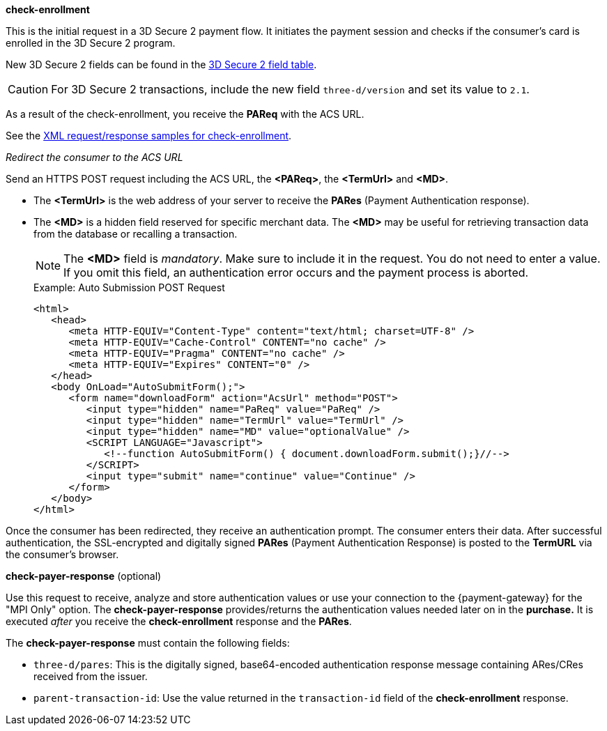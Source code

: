 
.*check-enrollment* 

This is the initial request in a 3D Secure 2 payment flow. It initiates the payment session and checks if the consumer's card is enrolled in the 3D Secure 2 program.

New 3D Secure 2 fields can be found in the <<CreditCard_3DS2_Fields, 3D Secure 2 field table>>. +
ifdef::env-wirecard[]
ifndef::env-nova[]
They are also included in the <<Appendix_Xml, REST API payment XSD>>.
endif::[]
endif::[]

CAUTION: For 3D Secure 2 transactions, include the new field ``three-d/version`` and set its value to ``2.1``. 

As a result of the check-enrollment, you receive the *PAReq* with the ACS URL.

See the <<CreditCard_Samples_CheckEnrollment_3DS2, XML request/response samples for check-enrollment>>.

._Redirect the consumer to the ACS URL_

Send an HTTPS POST request including the ACS URL, the *<PAReq>*, the *<TermUrl>* and *<MD>*.

* The *<TermUrl>* is the web address of your server to receive the *PARes* (Payment Authentication response).
* The *<MD>* is a hidden field reserved for specific merchant data. The *<MD>* may be useful for retrieving transaction data from the database or recalling a transaction.

+
NOTE: The *<MD>* field is _mandatory_. Make sure to include it in the request. You do not need to enter a value. +
If you omit this field, an authentication error occurs and the payment process is aborted. 
+
.Example: Auto Submission POST Request
[source,html]
----
<html>
   <head>
      <meta HTTP-EQUIV="Content-Type" content="text/html; charset=UTF-8" />
      <meta HTTP-EQUIV="Cache-Control" CONTENT="no cache" />
      <meta HTTP-EQUIV="Pragma" CONTENT="no cache" />
      <meta HTTP-EQUIV="Expires" CONTENT="0" />
   </head>
   <body OnLoad="AutoSubmitForm();">
      <form name="downloadForm" action="AcsUrl" method="POST">
         <input type="hidden" name="PaReq" value="PaReq" />
         <input type="hidden" name="TermUrl" value="TermUrl" />
         <input type="hidden" name="MD" value="optionalValue" />
         <SCRIPT LANGUAGE="Javascript">
            <!--function AutoSubmitForm() { document.downloadForm.submit();}//-->
         </SCRIPT>
         <input type="submit" name="continue" value="Continue" />
      </form>
   </body>
</html>
----

Once the consumer has been redirected, they receive an authentication prompt. The consumer enters their data. After successful authentication, the SSL-encrypted and digitally signed *PARes* (Payment Authentication Response) is posted to the *TermURL* via the consumer's browser. 

.*check-payer-response* (optional)

Use this request to receive, analyze and store authentication values or use your connection to the {payment-gateway} for the "MPI Only" option. The *check-payer-response* provides/returns the authentication values needed later on in the *purchase.* It is executed _after_ you receive the *check-enrollment* response and the *PARes*. 

The *check-payer-response* must contain the following fields:

 * ``three-d/pares``: This is the digitally signed, base64-encoded authentication response message containing ARes/CRes received from the issuer.
 * ``parent-transaction-id``: Use the value returned in the ``transaction-id`` field of the *check-enrollment* response.
